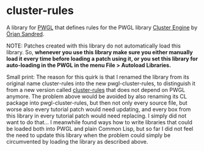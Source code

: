 * cluster-rules

A library for [[http://www2.siba.fi/PWGL/][PWGL]] that defines rules for the PWGL library [[http://sandred.com/PRISMA/PRISMA.html][Cluster Engine]] by [[http://sandred.com/][Örjan Sandred]].

NOTE: Patches created with this library do not automatically load this library. So, *whenever you use this library make sure you either manually load it every time before loading a patch using it, or you set this library for auto-loading in the PWGL in the menu File > Autoload Libraries.* 

Small print: The reason for this quirk is that I renamed the library from its original name cluster-rules into the new pwgl-cluster-rules, to distinguish it from a new version called [[https://github.com/tanders/cluster-rules][cluster-rules]] that does not depend on PWGL anymore. The problem above would be avoided by also renaming its CL package into pwgl-cluster-rules, but then not only every source file, but worse also every tutorial patch would need updating, and every box from this library in every tutorial patch would need replacing. I simply did not want to do that... I meanwhile found ways how to write libraries that could be loaded both into PWGL and plain Common Lisp, but so far I did not feel the need to update this library when the problem could simply be circumvented by loading the library as described above.

